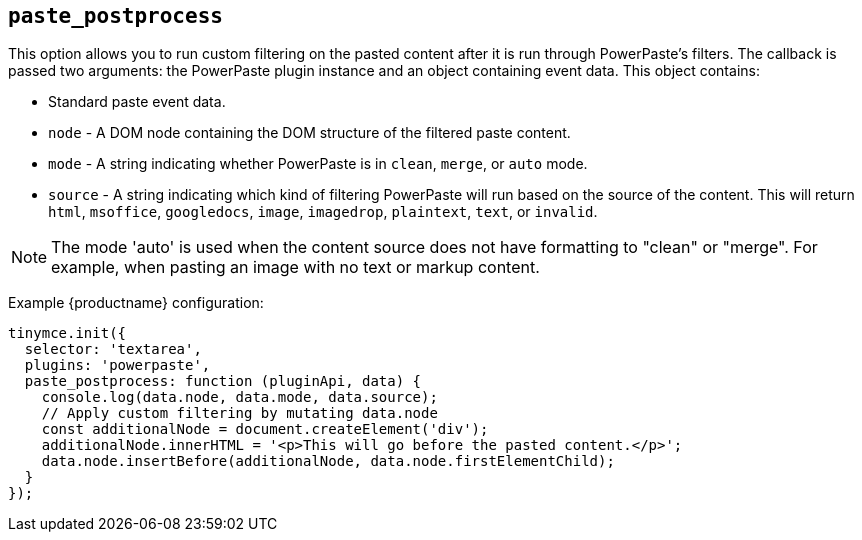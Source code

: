 ifeval::["{pluginname}" == "Paste"]

[[paste_postprocess]]
== `+paste_postprocess+`

This option enables you to modify the pasted content before it gets inserted into the editor but after it's been parsed into a DOM structure.

Type: `+Function+`

=== Example: Using `+paste_postprocess+`

[source,js]
----
tinymce.init({
  selector: 'textarea',  // change this value according to your HTML
  plugins: 'paste',
  menubar: 'edit',
  toolbar: 'paste',
  paste_postprocess: function(plugin, args) {
    console.log(args.node);
    args.node.setAttribute('id', '42');
  }
});
----

endif::[]
ifeval::["{pluginname}" != "Paste"]

[[paste_postprocess]]
== `+paste_postprocess+`

This option allows you to run custom filtering on the pasted content after it is run through PowerPaste's filters. The callback is passed two arguments: the PowerPaste plugin instance and an object containing event data. This object contains:

* Standard paste event data.
* `+node+` - A DOM node containing the DOM structure of the filtered paste content.
* `+mode+` - A string indicating whether PowerPaste is in `+clean+`, `+merge+`, or `+auto+` mode.
* `+source+` - A string indicating which kind of filtering PowerPaste will run based on the source of the content. This will return `+html+`, `+msoffice+`, `+googledocs+`, `+image+`, `+imagedrop+`, `+plaintext+`, `+text+`, or `+invalid+`.

NOTE: The mode 'auto' is used when the content source does not have formatting to "clean" or "merge". For example, when pasting an image with no text or markup content.

Example {productname} configuration:

[source,js]
----
tinymce.init({
  selector: 'textarea',
  plugins: 'powerpaste',
  paste_postprocess: function (pluginApi, data) {
    console.log(data.node, data.mode, data.source);
    // Apply custom filtering by mutating data.node
    const additionalNode = document.createElement('div');
    additionalNode.innerHTML = '<p>This will go before the pasted content.</p>';
    data.node.insertBefore(additionalNode, data.node.firstElementChild);
  }
});
----

endif::[]
